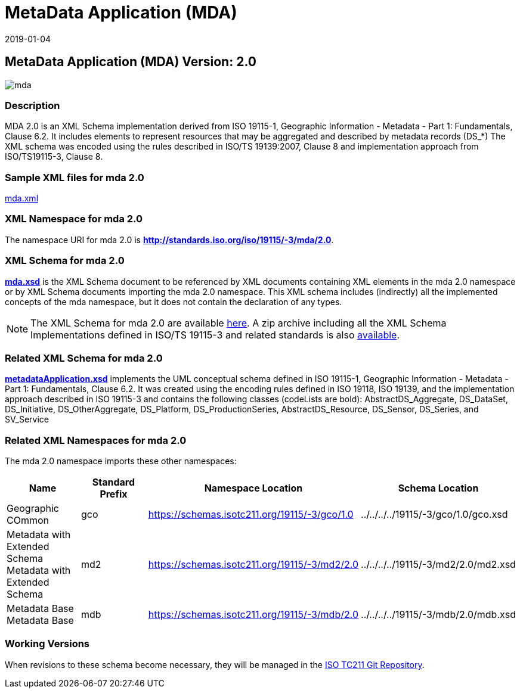 ﻿= MetaData Application (MDA)
:edition: 2.0
:revdate: 2019-01-04

== MetaData Application (MDA) Version: 2.0

image::mda.png[]

=== Description

MDA 2.0 is an XML Schema implementation derived from ISO 19115-1, Geographic
Information - Metadata - Part 1: Fundamentals, Clause 6.2. It includes elements to
represent resources that may be aggregated and described by metadata records (DS_*)
The XML schema was encoded using the rules described in ISO/TS 19139:2007, Clause 8
and implementation approach from ISO/TS19115-3, Clause 8.

=== Sample XML files for mda 2.0

link:mda.xml[mda.xml]

=== XML Namespace for mda 2.0

The namespace URI for mda 2.0 is *http://standards.iso.org/iso/19115/-3/mda/2.0*.

=== XML Schema for mda 2.0

*link:mda.xsd[mda.xsd]* is the XML Schema document to be referenced by XML documents
containing XML elements in the mda 2.0 namespace or by XML Schema documents importing
the mda 2.0 namespace. This XML schema includes (indirectly) all the implemented
concepts of the mda namespace, but it does not contain the declaration of any types.

NOTE: The XML Schema for mda 2.0 are available link:mda.zip[here]. A zip archive
including all the XML Schema Implementations defined in ISO/TS 19115-3 and related
standards is also
https://schemas.isotc211.org/19115/19115AllNamespaces.zip[available].

=== Related XML Schema for mda 2.0

*link:metadataApplication.xsd[metadataApplication.xsd]* implements the UML conceptual
schema defined in ISO 19115-1, Geographic Information - Metadata - Part 1:
Fundamentals, Clause 6.2. It was created using the encoding rules defined in ISO
19118, ISO 19139, and the implementation approach described in ISO 19115-3 and
contains the following classes (codeLists are bold): AbstractDS_Aggregate,
DS_DataSet, DS_Initiative, DS_OtherAggregate, DS_Platform, DS_ProductionSeries,
AbstractDS_Resource, DS_Sensor, DS_Series, and SV_Service

=== Related XML Namespaces for mda 2.0

The mda 2.0 namespace imports these other namespaces:

[%unnumbered]
[options=header,cols=4]
|===
| Name | Standard Prefix | Namespace Location | Schema Location

| Geographic COmmon | gco |
https://schemas.isotc211.org/19115/-3/gco/1.0[https://schemas.isotc211.org/19115/-3/gco/1.0] | ../../../../19115/-3/gco/1.0/gco.xsd
| Metadata with Extended Schema Metadata with Extended Schema | md2 |
https://schemas.isotc211.org/19115/-3/md2/2.0[https://schemas.isotc211.org/19115/-3/md2/2.0] | ../../../../19115/-3/md2/2.0/md2.xsd
| Metadata Base Metadata Base | mdb |
https://schemas.isotc211.org/19115/-3/mdb/2.0[https://schemas.isotc211.org/19115/-3/mdb/2.0] | ../../../../19115/-3/mdb/2.0/mdb.xsd
|===

=== Working Versions

When revisions to these schema become necessary, they will be managed in the
https://github.com/ISO-TC211/XML[ISO TC211 Git Repository].
